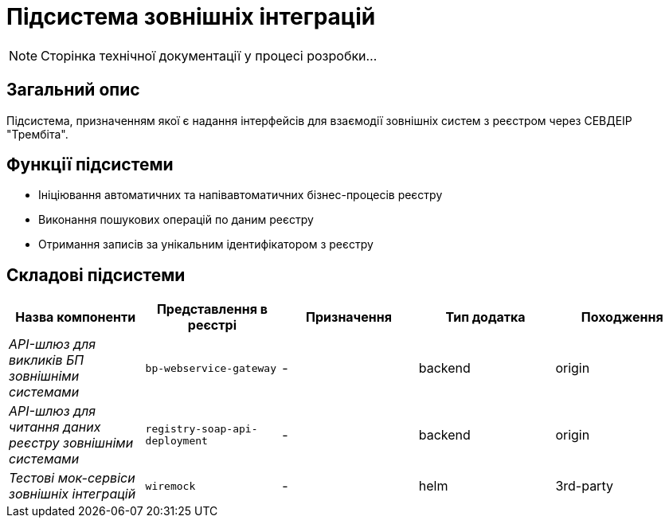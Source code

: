 = Підсистема зовнішніх інтеграцій

[NOTE]
--
Сторінка технічної документації у процесі розробки...
--

== Загальний опис

Підсистема, призначенням якої є надання інтерфейсів для взаємодії зовнішніх систем з реєстром через СЕВДЕІР "Трембіта".

== Функції підсистеми

* Ініціювання автоматичних та напівавтоматичних бізнес-процесів реєстру
* Виконання пошукових операцій по даним реєстру
* Отримання записів за унікальним ідентифікатором з реєстру

== Складові підсистеми

|===
|Назва компоненти|Представлення в реєстрі|Призначення|Тип додатка|Походження

|_API-шлюз для викликів БП зовнішніми системами_
|`bp-webservice-gateway`
|-
|backend
|origin

|_API-шлюз для читання даних реєстру зовнішніми системами_
|`registry-soap-api-deployment`
|-
|backend
|origin

|_Тестові мок-сервіси зовнішніх інтеграцій_
|`wiremock`
|-
|helm
|3rd-party
|===